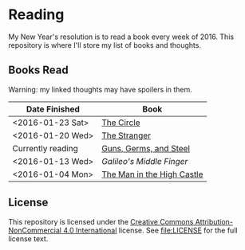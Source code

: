 * Reading

My New Year's resolution is to read a book every week of 2016. This repository
is where I'll store my list of books and thoughts.

** Books Read

Warning: my linked thoughts may have spoilers in them.

| Date Finished     | Book                       |
|-------------------+----------------------------|
| <2016-01-23 Sat>  | [[file:thoughts/the_circle.org][The Circle]]                 |
| <2016-01-20 Wed>  | [[file:thoughts/the_stranger.org][The Stranger]]               |
| Currently reading | [[file:thoughts/guns_germs_and_steel.org][Guns, Germs, and Steel]]     |
| <2016-01-13 Wed>  | [[thoughts/galileos_middle_finger.org][Galileo's Middle Finger]]    |
| <2016-01-04 Mon>  | [[file:thoughts/the_man_in_the_high_castle.org][The Man in the High Castle]] |


** License

This repository is licensed under the [[https://creativecommons.org/licenses/by-nc/4.0/][Creative Commons Attribution-NonCommercial
4.0 International]] license. See [[file:LICENSE]] for the full license text.
